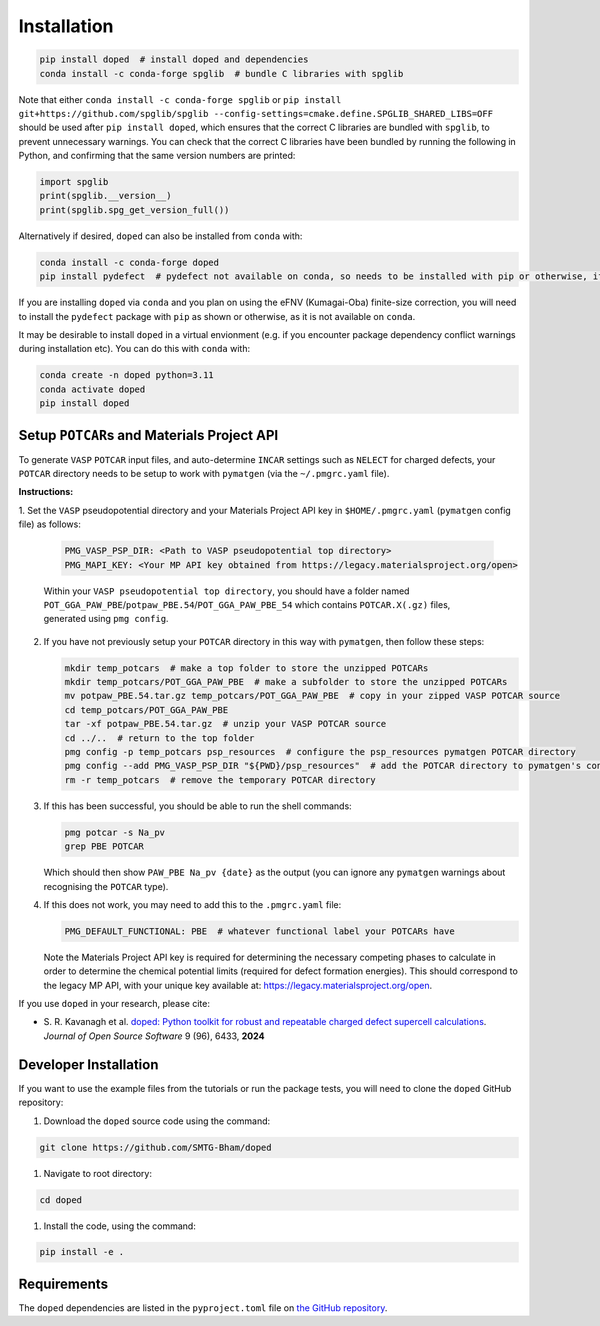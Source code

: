 .. _installation:

Installation
==============

.. code-block:: bash

   pip install doped  # install doped and dependencies
   conda install -c conda-forge spglib  # bundle C libraries with spglib

Note that either ``conda install -c conda-forge spglib`` or
``pip install git+https://github.com/spglib/spglib --config-settings=cmake.define.SPGLIB_SHARED_LIBS=OFF``
should be used after ``pip install doped``, which ensures that the correct C libraries are bundled with
``spglib``, to prevent unnecessary warnings. You can check that the correct C libraries have been bundled
by running the following in Python, and confirming that the same version numbers are printed:

.. code-block:: python

   import spglib
   print(spglib.__version__)
   print(spglib.spg_get_version_full())

Alternatively if desired, ``doped`` can also be installed from ``conda`` with:

.. code-block:: bash

   conda install -c conda-forge doped
   pip install pydefect  # pydefect not available on conda, so needs to be installed with pip or otherwise, if using the eFNV correction

If you are installing ``doped`` via ``conda`` and you plan on using the eFNV (Kumagai-Oba) finite-size
correction, you will need to install the ``pydefect`` package with ``pip`` as shown or otherwise, as it is
not available on ``conda``.

It may be desirable to install ``doped`` in a virtual envionment (e.g. if you encounter package dependency
conflict warnings during installation etc). You can do this with ``conda`` with:

.. code-block:: bash

   conda create -n doped python=3.11
   conda activate doped
   pip install doped


Setup ``POTCAR``\s and Materials Project API
--------------------------------------------

To generate ``VASP`` ``POTCAR`` input files, and auto-determine ``INCAR`` settings such as ``NELECT``
for charged defects, your ``POTCAR`` directory needs to be setup to work with ``pymatgen`` (via the
``~/.pmgrc.yaml`` file).

**Instructions:**

1. Set the ``VASP`` pseudopotential directory and your Materials Project API key in ``$HOME/.pmgrc.yaml``
(``pymatgen`` config file) as follows:

   .. code-block:: bash

      PMG_VASP_PSP_DIR: <Path to VASP pseudopotential top directory>
      PMG_MAPI_KEY: <Your MP API key obtained from https://legacy.materialsproject.org/open>

   Within your ``VASP pseudopotential top directory``, you should have a folder named
   ``POT_GGA_PAW_PBE``/``potpaw_PBE.54``/``POT_GGA_PAW_PBE_54`` which contains ``POTCAR.X(.gz)`` files,
   generated using ``pmg config``.

2. If you have not previously setup your ``POTCAR`` directory in this way with ``pymatgen``, then follow these steps:

   .. code-block:: bash

      mkdir temp_potcars  # make a top folder to store the unzipped POTCARs
      mkdir temp_potcars/POT_GGA_PAW_PBE  # make a subfolder to store the unzipped POTCARs
      mv potpaw_PBE.54.tar.gz temp_potcars/POT_GGA_PAW_PBE  # copy in your zipped VASP POTCAR source
      cd temp_potcars/POT_GGA_PAW_PBE
      tar -xf potpaw_PBE.54.tar.gz  # unzip your VASP POTCAR source
      cd ../..  # return to the top folder
      pmg config -p temp_potcars psp_resources  # configure the psp_resources pymatgen POTCAR directory
      pmg config --add PMG_VASP_PSP_DIR "${PWD}/psp_resources"  # add the POTCAR directory to pymatgen's config file ($HOME/.pmgrc.yaml)
      rm -r temp_potcars  # remove the temporary POTCAR directory

3. If this has been successful, you should be able to run the shell commands:

   .. code-block:: bash

      pmg potcar -s Na_pv
      grep PBE POTCAR

   Which should then show ``PAW_PBE Na_pv {date}`` as the output (you can ignore any ``pymatgen`` warnings
   about recognising the ``POTCAR`` type).

4. If this does not work, you may need to add this to the ``.pmgrc.yaml`` file:

   .. code-block:: yaml

      PMG_DEFAULT_FUNCTIONAL: PBE  # whatever functional label your POTCARs have

   Note the Materials Project API key is required for determining the necessary competing phases to calculate in order to determine the chemical potential limits (required for defect formation energies). This should correspond to the legacy MP API, with your unique key available at: https://legacy.materialsproject.org/open.


If you use ``doped`` in your research, please cite:

- S\. R. Kavanagh et al. `doped: Python toolkit for robust and repeatable charged defect supercell calculations <https://doi.org/10.21105/joss.06433>`__. *Journal of Open Source Software* 9 (96), 6433, **2024**


Developer Installation
-----------------------
If you want to use the example files from the tutorials or run the package tests, you will need to clone
the ``doped`` GitHub repository:

#. Download the ``doped`` source code using the command:

.. code-block:: bash

   git clone https://github.com/SMTG-Bham/doped

#. Navigate to root directory:

.. code-block:: bash

   cd doped

#. Install the code, using the command:

.. code-block:: bash

   pip install -e .

Requirements
-------------

The ``doped`` dependencies are listed in the ``pyproject.toml`` file on
`the GitHub repository <https://github.com/SMTG-Bham/doped/blob/main/pyproject.toml>`__.